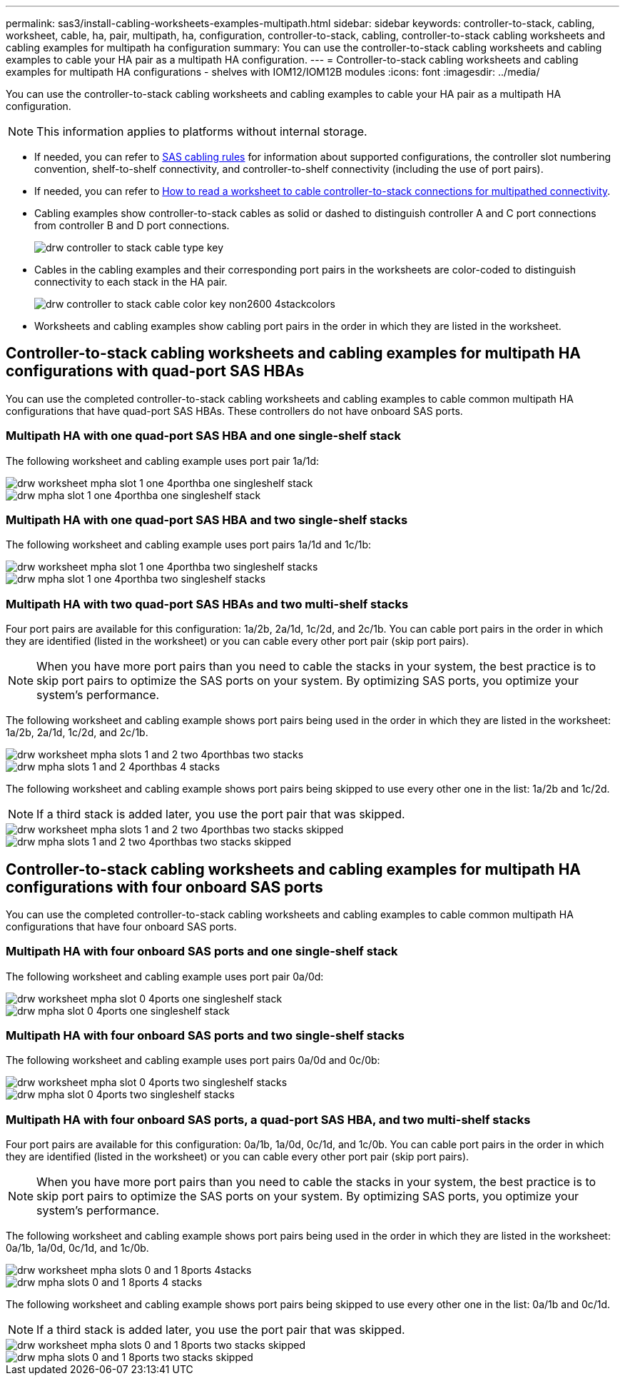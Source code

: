 ---
permalink: sas3/install-cabling-worksheets-examples-multipath.html
sidebar: sidebar
keywords: controller-to-stack, cabling, worksheet, cable, ha, pair, multipath, ha, configuration, controller-to-stack, cabling, controller-to-stack cabling worksheets and cabling examples for multipath ha configuration
summary: You can use the controller-to-stack cabling worksheets and cabling examples to cable your HA pair as a multipath HA configuration.
---
= Controller-to-stack cabling worksheets and cabling examples for multipath HA configurations - shelves with IOM12/IOM12B modules
:icons: font
:imagesdir: ../media/

[.lead]
You can use the controller-to-stack cabling worksheets and cabling examples to cable your HA pair as a multipath HA configuration.

NOTE: This information applies to platforms without internal storage.

* If needed, you can refer to link:install-cabling-rules.html[SAS cabling rules] for information about supported configurations, the controller slot numbering convention, shelf-to-shelf connectivity, and controller-to-shelf connectivity (including the use of port pairs).
* If needed, you can refer to link:install-cabling-worksheets-how-to-read-multipath.html[How to read a worksheet to cable controller-to-stack connections for multipathed connectivity].
* Cabling examples show controller-to-stack cables as solid or dashed to distinguish controller A and C port connections from controller B and D port connections.
+
image::../media/drw_controller_to_stack_cable_type_key.gif[]

* Cables in the cabling examples and their corresponding port pairs in the worksheets are color-coded to distinguish connectivity to each stack in the HA pair.
+
image::../media/drw_controller_to_stack_cable_color_key_non2600_4stackcolors.gif[]

* Worksheets and cabling examples show cabling port pairs in the order in which they are listed in the worksheet.

== Controller-to-stack cabling worksheets and cabling examples for multipath HA configurations with quad-port SAS HBAs

[.lead]
You can use the completed controller-to-stack cabling worksheets and cabling examples to cable common multipath HA configurations that have quad-port SAS HBAs. These controllers do not have onboard SAS ports.

=== Multipath HA with one quad-port SAS HBA and one single-shelf stack

The following worksheet and cabling example uses port pair 1a/1d:

image::../media/drw_worksheet_mpha_slot_1_one_4porthba_one_singleshelf_stack.gif[]

image::../media/drw_mpha_slot_1_one_4porthba_one_singleshelf_stack.gif[]

=== Multipath HA with one quad-port SAS HBA and two single-shelf stacks

The following worksheet and cabling example uses port pairs 1a/1d and 1c/1b:

image::../media/drw_worksheet_mpha_slot_1_one_4porthba_two_singleshelf_stacks.gif[]

image::../media/drw_mpha_slot_1_one_4porthba_two_singleshelf_stacks.gif[]

=== Multipath HA with two quad-port SAS HBAs and two multi-shelf stacks

Four port pairs are available for this configuration: 1a/2b, 2a/1d, 1c/2d, and 2c/1b. You can cable port pairs in the order in which they are identified (listed in the worksheet) or you can cable every other port pair (skip port pairs).

NOTE: When you have more port pairs than you need to cable the stacks in your system, the best practice is to skip port pairs to optimize the SAS ports on your system. By optimizing SAS ports, you optimize your system's performance.

The following worksheet and cabling example shows port pairs being used in the order in which they are listed in the worksheet: 1a/2b, 2a/1d, 1c/2d, and 2c/1b.

image::../media/drw_worksheet_mpha_slots_1_and_2_two_4porthbas_two_stacks.gif[]

image::../media/drw_mpha_slots_1_and_2_4porthbas_4_stacks.gif[]

The following worksheet and cabling example shows port pairs being skipped to use every other one in the list: 1a/2b and 1c/2d.

NOTE: If a third stack is added later, you use the port pair that was skipped.

image::../media/drw_worksheet_mpha_slots_1_and_2_two_4porthbas_two_stacks_skipped.gif[]

image::../media/drw_mpha_slots_1_and_2_two_4porthbas_two_stacks_skipped.gif[]

== Controller-to-stack cabling worksheets and cabling examples for multipath HA configurations with four onboard SAS ports

[.lead]
You can use the completed controller-to-stack cabling worksheets and cabling examples to cable common multipath HA configurations that have four onboard SAS ports.

=== Multipath HA with four onboard SAS ports and one single-shelf stack

The following worksheet and cabling example uses port pair 0a/0d:

image::../media/drw_worksheet_mpha_slot_0_4ports_one_singleshelf_stack.gif[]

image::../media/drw_mpha_slot_0_4ports_one_singleshelf_stack.gif[]

=== Multipath HA with four onboard SAS ports and two single-shelf stacks

The following worksheet and cabling example uses port pairs 0a/0d and 0c/0b:

image::../media/drw_worksheet_mpha_slot_0_4ports_two_singleshelf_stacks.gif[]

image::../media/drw_mpha_slot_0_4ports_two_singleshelf_stacks.gif[]

=== Multipath HA with four onboard SAS ports, a quad-port SAS HBA, and two multi-shelf stacks

Four port pairs are available for this configuration: 0a/1b, 1a/0d, 0c/1d, and 1c/0b. You can cable port pairs in the order in which they are identified (listed in the worksheet) or you can cable every other port pair (skip port pairs).

NOTE: When you have more port pairs than you need to cable the stacks in your system, the best practice is to skip port pairs to optimize the SAS ports on your system. By optimizing SAS ports, you optimize your system's performance.

The following worksheet and cabling example shows port pairs being used in the order in which they are listed in the worksheet: 0a/1b, 1a/0d, 0c/1d, and 1c/0b.

image::../media/drw_worksheet_mpha_slots_0_and_1_8ports_4stacks.gif[]

image::../media/drw_mpha_slots_0_and_1_8ports_4_stacks.gif[]

The following worksheet and cabling example shows port pairs being skipped to use every other one in the list: 0a/1b and 0c/1d.

NOTE: If a third stack is added later, you use the port pair that was skipped.

image::../media/drw_worksheet_mpha_slots_0_and_1_8ports_two_stacks_skipped.gif[]

image::../media/drw_mpha_slots_0_and_1_8ports_two_stacks_skipped.gif[]
